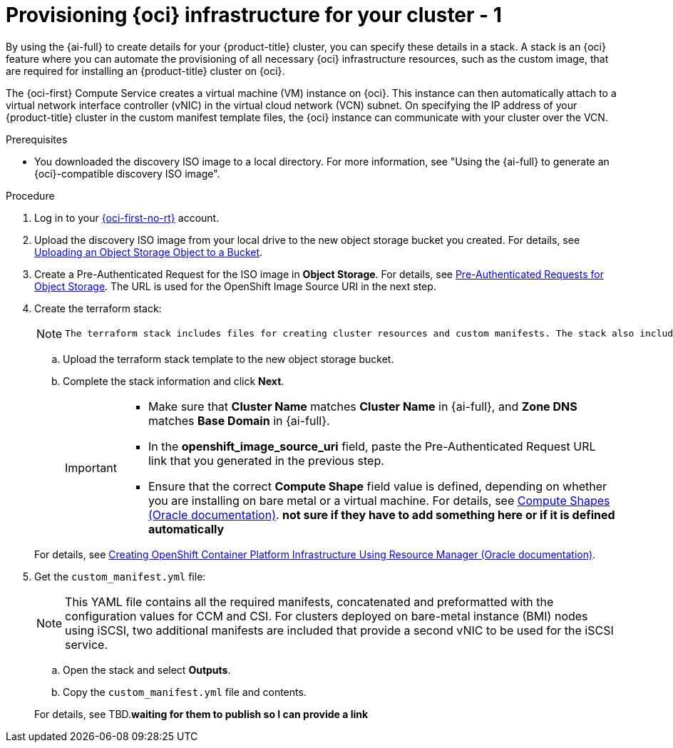 // Module included in the following assemblies:
//
// * installing/installing_oci/installing-oci-assisted-installer.adoc

:_mod-docs-content-type: PROCEDURE
[id="provision-oci-infrastructure-ocp-cluster_{context}"]
= Provisioning {oci} infrastructure for your cluster - 1

By using the {ai-full} to create details for your {product-title} cluster, you can specify these details in a stack. A stack is an {oci} feature where you can automate the provisioning of all necessary {oci} infrastructure resources, such as the custom image, that are required for installing an {product-title} cluster on {oci}.

The {oci-first} Compute Service creates a virtual machine (VM) instance on {oci}. This instance can then automatically attach to a virtual network interface controller (vNIC) in the virtual cloud network (VCN) subnet. On specifying the IP address of your {product-title} cluster in the custom manifest template files, the {oci} instance can communicate with your cluster over the VCN.

.Prerequisites

* You downloaded the discovery ISO image to a local directory. For more information, see "Using the {ai-full} to generate an {oci}-compatible discovery ISO image".

.Procedure

. Log in to your link:https://cloud.oracle.com/a/[{oci-first-no-rt}] account.

. Upload the discovery ISO image from your local drive to the new object storage bucket you created. For details, see link:https://docs.oracle.com/en-us/iaas/Content/Object/Tasks/managingobjects_topic-To_upload_objects_to_a_bucket.htm[Uploading an Object Storage Object to a Bucket]. 

. Create a Pre-Authenticated Request for the ISO image in *Object Storage*. For details, see link:https://docs.oracle.com/iaas/Content/Object/Tasks/usingpreauthenticatedrequests.htm[Pre-Authenticated Requests for Object Storage]. The URL is used for the OpenShift Image Source URI in the next step.

. Create the terraform stack:
+
[NOTE]
====
 The terraform stack includes files for creating cluster resources and custom manifests. The stack also includes a script, and when you run apply the stack, the script creates OCI resources, such as DNS records, an instance, and so on.
====
+
--
.. Upload the terraform stack template to the new object storage bucket.

.. Complete the stack information and click *Next*. 
+
[IMPORTANT]
====
* Make sure that *Cluster Name* matches *Cluster Name* in {ai-full}, and *Zone DNS* matches *Base Domain* in {ai-full}. 
* In the *openshift_image_source_uri* field, paste the Pre-Authenticated Request URL link that you generated in the previous step. 
* Ensure that the correct *Compute Shape* field value is defined, depending on whether you are installing on bare metal or a virtual machine. For details, see link:docs.oracle.com/en-us/iaas/Content/Compute/References/computeshapes.htm[Compute Shapes (Oracle documentation)]. *not sure if they have to add something here or if it is defined automatically*
====
--
+
For details, see link:https://docs.oracle.com/en-us/iaas/Content/openshift-on-oci/installing-assisted.htm#install-cluster-apply-stack[Creating OpenShift Container Platform Infrastructure Using Resource Manager (Oracle documentation)].

. Get the `custom_manifest.yml` file:
+
[NOTE]
====
This YAML file contains all the required manifests, concatenated and preformatted with the configuration values for CCM and CSI. For clusters deployed on bare-metal instance (BMI) nodes using iSCSI, two additional manifests are included that provide a second vNIC to be used for the iSCSI service.
====
+
--
.. Open the stack and select *Outputs*. 
.. Copy the `custom_manifest.yml` file and contents. 
--
+
For details, see TBD.*waiting for them to publish so I can provide a link*
